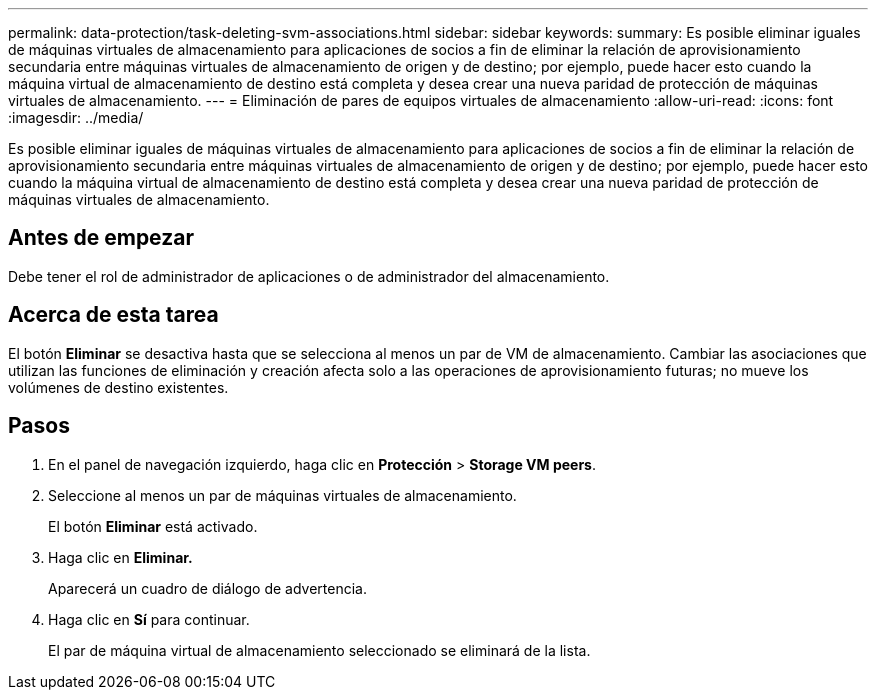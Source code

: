 ---
permalink: data-protection/task-deleting-svm-associations.html 
sidebar: sidebar 
keywords:  
summary: Es posible eliminar iguales de máquinas virtuales de almacenamiento para aplicaciones de socios a fin de eliminar la relación de aprovisionamiento secundaria entre máquinas virtuales de almacenamiento de origen y de destino; por ejemplo, puede hacer esto cuando la máquina virtual de almacenamiento de destino está completa y desea crear una nueva paridad de protección de máquinas virtuales de almacenamiento. 
---
= Eliminación de pares de equipos virtuales de almacenamiento
:allow-uri-read: 
:icons: font
:imagesdir: ../media/


[role="lead"]
Es posible eliminar iguales de máquinas virtuales de almacenamiento para aplicaciones de socios a fin de eliminar la relación de aprovisionamiento secundaria entre máquinas virtuales de almacenamiento de origen y de destino; por ejemplo, puede hacer esto cuando la máquina virtual de almacenamiento de destino está completa y desea crear una nueva paridad de protección de máquinas virtuales de almacenamiento.



== Antes de empezar

Debe tener el rol de administrador de aplicaciones o de administrador del almacenamiento.



== Acerca de esta tarea

El botón *Eliminar* se desactiva hasta que se selecciona al menos un par de VM de almacenamiento. Cambiar las asociaciones que utilizan las funciones de eliminación y creación afecta solo a las operaciones de aprovisionamiento futuras; no mueve los volúmenes de destino existentes.



== Pasos

. En el panel de navegación izquierdo, haga clic en *Protección* > *Storage VM peers*.
. Seleccione al menos un par de máquinas virtuales de almacenamiento.
+
El botón *Eliminar* está activado.

. Haga clic en *Eliminar.*
+
Aparecerá un cuadro de diálogo de advertencia.

. Haga clic en *Sí* para continuar.
+
El par de máquina virtual de almacenamiento seleccionado se eliminará de la lista.


